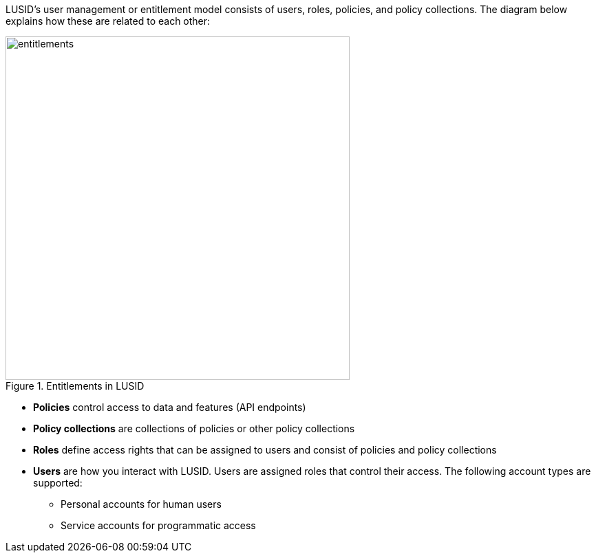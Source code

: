 LUSID's user management or entitlement model consists of users, roles, policies, and policy collections.
The diagram below explains how these are related to each other:

.Entitlements in LUSID
image::entitlements.svg[width=500]

* *Policies* control access to data and features (API endpoints)
* *Policy collections* are collections of policies or other policy collections
* *Roles* define access rights that can be assigned to users and consist of policies and policy collections
* *Users* are how you interact with LUSID. Users are assigned roles that control their access. The following account types are supported:
** Personal accounts for human users
** Service accounts for programmatic access
